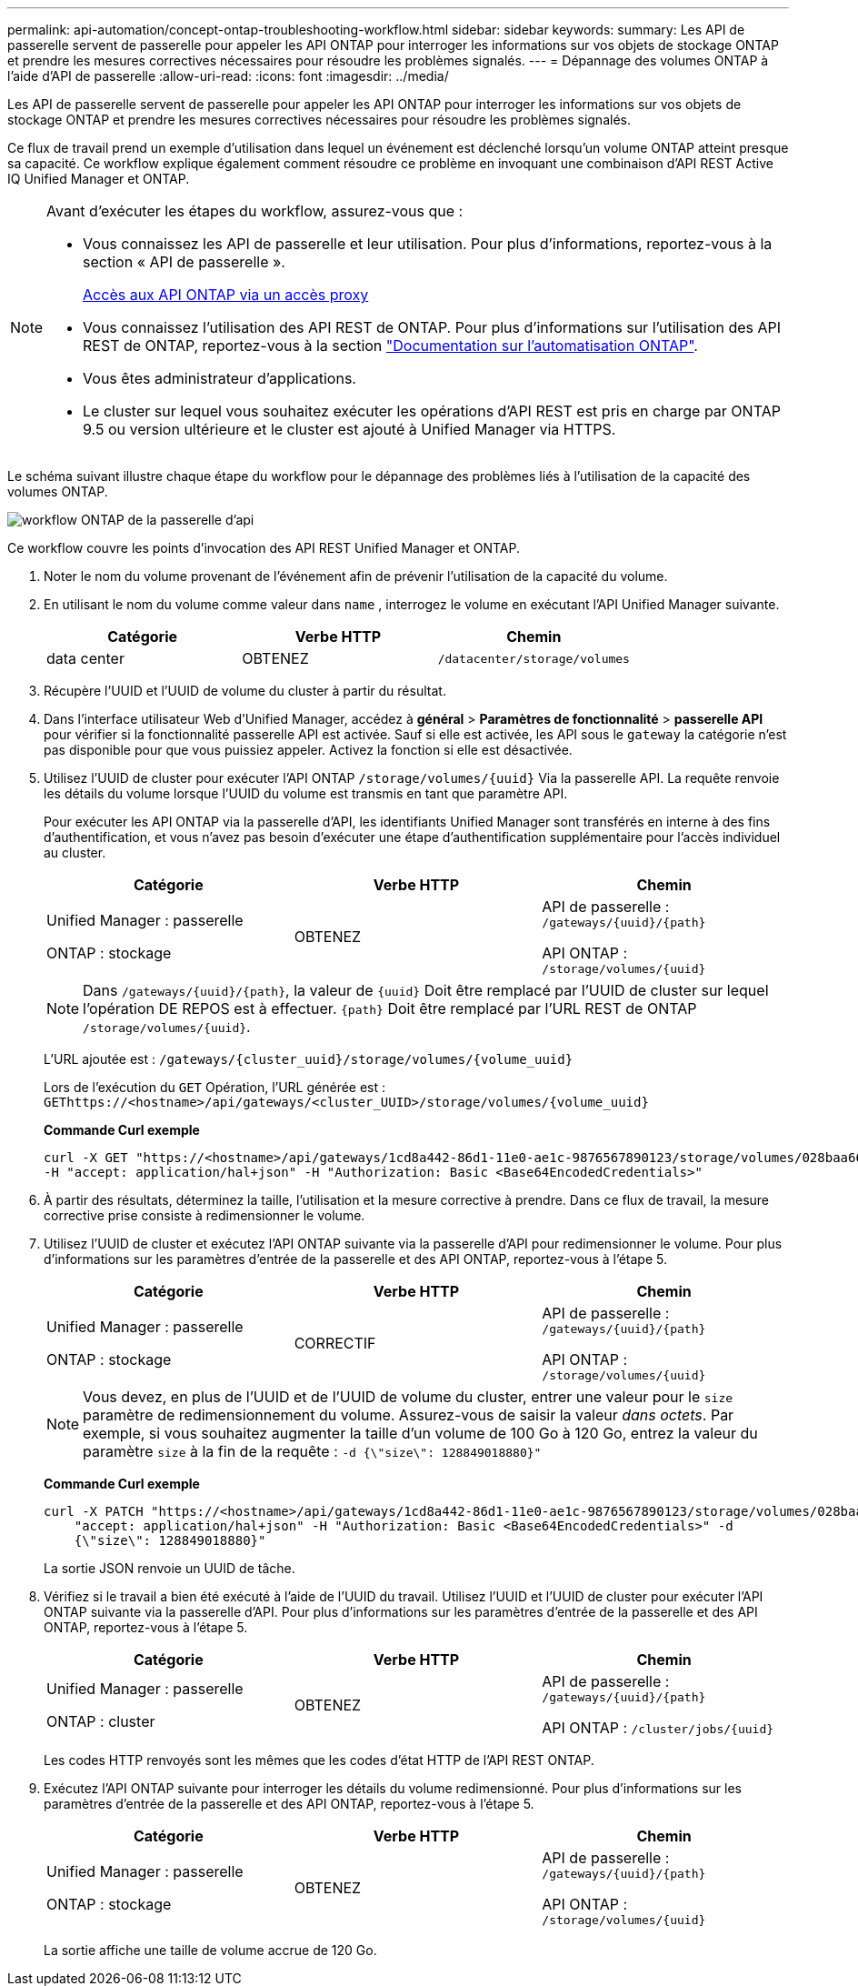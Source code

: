 ---
permalink: api-automation/concept-ontap-troubleshooting-workflow.html 
sidebar: sidebar 
keywords:  
summary: Les API de passerelle servent de passerelle pour appeler les API ONTAP pour interroger les informations sur vos objets de stockage ONTAP et prendre les mesures correctives nécessaires pour résoudre les problèmes signalés. 
---
= Dépannage des volumes ONTAP à l'aide d'API de passerelle
:allow-uri-read: 
:icons: font
:imagesdir: ../media/


[role="lead"]
Les API de passerelle servent de passerelle pour appeler les API ONTAP pour interroger les informations sur vos objets de stockage ONTAP et prendre les mesures correctives nécessaires pour résoudre les problèmes signalés.

Ce flux de travail prend un exemple d'utilisation dans lequel un événement est déclenché lorsqu'un volume ONTAP atteint presque sa capacité. Ce workflow explique également comment résoudre ce problème en invoquant une combinaison d'API REST Active IQ Unified Manager et ONTAP.

[NOTE]
====
Avant d'exécuter les étapes du workflow, assurez-vous que :

* Vous connaissez les API de passerelle et leur utilisation. Pour plus d'informations, reportez-vous à la section « API de passerelle ».
+
xref:concept-gateway-apis.adoc[Accès aux API ONTAP via un accès proxy]

* Vous connaissez l'utilisation des API REST de ONTAP. Pour plus d'informations sur l'utilisation des API REST de ONTAP, reportez-vous à la section https://docs.netapp.com/us-en/ontap-automation/index.html["Documentation sur l'automatisation ONTAP"].
* Vous êtes administrateur d'applications.
* Le cluster sur lequel vous souhaitez exécuter les opérations d'API REST est pris en charge par ONTAP 9.5 ou version ultérieure et le cluster est ajouté à Unified Manager via HTTPS.


====
Le schéma suivant illustre chaque étape du workflow pour le dépannage des problèmes liés à l'utilisation de la capacité des volumes ONTAP.

image::../media/api-gateway-ontap-workflow.gif[workflow ONTAP de la passerelle d'api]

Ce workflow couvre les points d'invocation des API REST Unified Manager et ONTAP.

. Noter le nom du volume provenant de l'événement afin de prévenir l'utilisation de la capacité du volume.
. En utilisant le nom du volume comme valeur dans `name` , interrogez le volume en exécutant l'API Unified Manager suivante.
+
|===
| Catégorie | Verbe HTTP | Chemin 


 a| 
data center
 a| 
OBTENEZ
 a| 
`/datacenter/storage/volumes`

|===
. Récupère l'UUID et l'UUID de volume du cluster à partir du résultat.
. Dans l'interface utilisateur Web d'Unified Manager, accédez à *général* > *Paramètres de fonctionnalité* > *passerelle API* pour vérifier si la fonctionnalité passerelle API est activée. Sauf si elle est activée, les API sous le `gateway` la catégorie n'est pas disponible pour que vous puissiez appeler. Activez la fonction si elle est désactivée.
. Utilisez l'UUID de cluster pour exécuter l'API ONTAP `+/storage/volumes/{uuid}+` Via la passerelle API. La requête renvoie les détails du volume lorsque l'UUID du volume est transmis en tant que paramètre API.
+
Pour exécuter les API ONTAP via la passerelle d'API, les identifiants Unified Manager sont transférés en interne à des fins d'authentification, et vous n'avez pas besoin d'exécuter une étape d'authentification supplémentaire pour l'accès individuel au cluster.

+
|===
| Catégorie | Verbe HTTP | Chemin 


 a| 
Unified Manager : passerelle

ONTAP : stockage
 a| 
OBTENEZ
 a| 
API de passerelle : `+/gateways/{uuid}/{path}+`

API ONTAP : `+/storage/volumes/{uuid}+`

|===
+
[NOTE]
====
Dans `+/gateways/{uuid}/{path}+`, la valeur de `+{uuid}+` Doit être remplacé par l'UUID de cluster sur lequel l'opération DE REPOS est à effectuer. `+{path}+` Doit être remplacé par l'URL REST de ONTAP `+/storage/volumes/{uuid}+`.

====
+
L'URL ajoutée est : `+/gateways/{cluster_uuid}/storage/volumes/{volume_uuid}+`

+
Lors de l'exécution du `GET` Opération, l'URL générée est : `+GEThttps://<hostname>/api/gateways/<cluster_UUID>/storage/volumes/{volume_uuid}+`

+
*Commande Curl exemple*

+
[listing]
----
curl -X GET "https://<hostname>/api/gateways/1cd8a442-86d1-11e0-ae1c-9876567890123/storage/volumes/028baa66-41bd-11e9-81d5-00a0986138f7"
-H "accept: application/hal+json" -H "Authorization: Basic <Base64EncodedCredentials>"
----
. À partir des résultats, déterminez la taille, l'utilisation et la mesure corrective à prendre. Dans ce flux de travail, la mesure corrective prise consiste à redimensionner le volume.
. Utilisez l'UUID de cluster et exécutez l'API ONTAP suivante via la passerelle d'API pour redimensionner le volume. Pour plus d'informations sur les paramètres d'entrée de la passerelle et des API ONTAP, reportez-vous à l'étape 5.
+
|===
| Catégorie | Verbe HTTP | Chemin 


 a| 
Unified Manager : passerelle

ONTAP : stockage
 a| 
CORRECTIF
 a| 
API de passerelle : `+/gateways/{uuid}/{path}+`

API ONTAP : `+/storage/volumes/{uuid}+`

|===
+
[NOTE]
====
Vous devez, en plus de l'UUID et de l'UUID de volume du cluster, entrer une valeur pour le `size` paramètre de redimensionnement du volume. Assurez-vous de saisir la valeur _dans octets_. Par exemple, si vous souhaitez augmenter la taille d'un volume de 100 Go à 120 Go, entrez la valeur du paramètre `size` à la fin de la requête : `-d {\"size\": 128849018880}"`

====
+
*Commande Curl exemple*

+
[listing]
----
curl -X PATCH "https://<hostname>/api/gateways/1cd8a442-86d1-11e0-ae1c-9876567890123/storage/volumes/028baa66-41bd-11e9-81d5-00a0986138f7" -H
    "accept: application/hal+json" -H "Authorization: Basic <Base64EncodedCredentials>" -d
    {\"size\": 128849018880}"
----
+
La sortie JSON renvoie un UUID de tâche.

. Vérifiez si le travail a bien été exécuté à l'aide de l'UUID du travail. Utilisez l'UUID et l'UUID de cluster pour exécuter l'API ONTAP suivante via la passerelle d'API. Pour plus d'informations sur les paramètres d'entrée de la passerelle et des API ONTAP, reportez-vous à l'étape 5.
+
|===
| Catégorie | Verbe HTTP | Chemin 


 a| 
Unified Manager : passerelle

ONTAP : cluster
 a| 
OBTENEZ
 a| 
API de passerelle : `+/gateways/{uuid}/{path}+`

API ONTAP : `+/cluster/jobs/{uuid}+`

|===
+
Les codes HTTP renvoyés sont les mêmes que les codes d'état HTTP de l'API REST ONTAP.

. Exécutez l'API ONTAP suivante pour interroger les détails du volume redimensionné. Pour plus d'informations sur les paramètres d'entrée de la passerelle et des API ONTAP, reportez-vous à l'étape 5.
+
|===
| Catégorie | Verbe HTTP | Chemin 


 a| 
Unified Manager : passerelle

ONTAP : stockage
 a| 
OBTENEZ
 a| 
API de passerelle : `+/gateways/{uuid}/{path}+`

API ONTAP : `+/storage/volumes/{uuid}+`

|===
+
La sortie affiche une taille de volume accrue de 120 Go.


